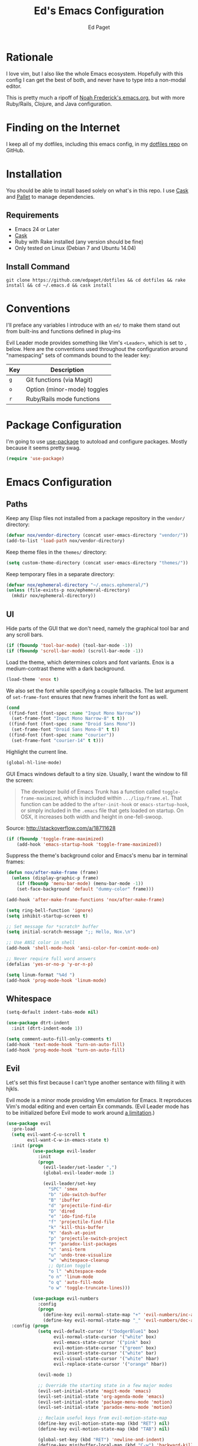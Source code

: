 #+TITLE: Ed's Emacs Configuration
#+AUTHOR: Ed Paget

* Rationale

  I love vim, but I also like the whole Emacs ecosystem. Hopefully
  with this config I can get the best of both, and never have to type
  into a non-modal editor.  

  This is pretty much a ripoff of [[https://github.com/noahfrederick/dots/blob/master/emacs.d/emacs.org][Noah Frederick's emacs.org]], but with
  more Ruby/Rails, Clojure, and Java configuration.  

* Finding on the Internet
  
  I keep all of my dotfiles, including this emacs config, in my
  [[https://github.com/edpaget/dotfiles/][dotfiles repo]] on GitHub.
  
* Installation
  You should be able to install based solely on what's in this
  repo. I use [[https://github.com/cask/cask][Cask]] and [[https://github.com/rdallasgray/pallet][Pallet]] to manage dependencies.
  
** Requirements

  - Emacs 24 or Later
  - [[https://github.com/cask/cask][Cask]]
  - Ruby with Rake installed (any version should be fine)
  - Only tested on Linux (Debian 7 and Ubuntu 14.04)

** Install Command

  =git clone https://github.com/edpaget/dotfiles && cd dotfiles && rake install && cd ~/.emacs.d && cask install=

* Conventions
  
  I'll preface any variables I introduce with an =ed/= to make
  them stand out from built-ins and functions defined in plug-ins
  
  
  Evil Leader mode provides something like Vim's =<Leader>=, which is
  set to =,= below. Here are the conventions used throughout the
  configuration around "namespacing" sets of commands bound to the
  leader key:
  
  | Key | Description                 |
  |-----+-----------------------------|
  | =g= | Git functions (via Magit)   |
  | =o= | Option (minor-mode) toggles |
  | =r= | Ruby/Rails mode functions   |
  
* Package Configuration
  
  I'm going to use [[https://github.com/jwiegley/use-package][use-package]] to autoload and configure
  packages. Mostly because it seems pretty swag.
  
  #+NAME: init-before
  #+BEGIN_SRC emacs-lisp :tangle yes
    (require 'use-package)
  #+END_SRC
  
* Emacs Configuration
  
** Paths

   Keep any Elisp files not installed from a package repository in the
   =vendor/= directory:

   #+NAME: init-before
   #+BEGIN_SRC emacs-lisp :tangle yes
     (defvar nox/vendor-directory (concat user-emacs-directory "vendor/"))
     (add-to-list 'load-path nox/vendor-directory)
   #+END_SRC

   Keep theme files in the =themes/= directory:

   #+NAME: init-before
   #+BEGIN_SRC emacs-lisp :tangle yes
     (setq custom-theme-directory (concat user-emacs-directory "themes/"))
   #+END_SRC

   Keep temporary files in a separate directory:

   #+NAME: init-before
   #+BEGIN_SRC emacs-lisp :tangle yes
     (defvar nox/ephemeral-directory "~/.emacs.ephemeral/")
     (unless (file-exists-p nox/ephemeral-directory)
       (mkdir nox/ephemeral-directory))
   #+END_SRC

** UI
  
   Hide parts of the GUI that we don't need, namely the graphical tool
   bar and any scroll bars.

   #+NAME: appearance
   #+BEGIN_SRC emacs-lisp :tangle yes
     (if (fboundp 'tool-bar-mode) (tool-bar-mode -1))
     (if (fboundp 'scroll-bar-mode) (scroll-bar-mode -1))
   #+END_SRC

   Load the theme, which determines colors and font variants. Enox is
   a medium-contrast theme with a dark background.

   #+NAME: appearance
   #+BEGIN_SRC emacs-lisp :tangle yes
     (load-theme 'enox t)
   #+END_SRC

   We also set the font while specifying a couple fallbacks. The last
   argument of ~set-frame-font~ ensures that new frames inherit the font
   as well.

   #+NAME: appearance
   #+BEGIN_SRC emacs-lisp :tangle yes
     (cond
      ((find-font (font-spec :name "Input Mono Narrow"))
       (set-frame-font "Input Mono Narrow-8" t t))
      ((find-font (font-spec :name "Droid Sans Mono"))
       (set-frame-font "Droid Sans Mono-8" t t))
      ((find-font (font-spec :name "courier"))
       (set-frame-font "courier-14" t t)))
   #+END_SRC

   Highlight the current line.

   #+NAME: appearance
   #+BEGIN_SRC emacs-lisp :tangle yes
     (global-hl-line-mode)
   #+END_SRC

   GUI Emacs windows default to a tiny size. Usually, I want the
   window to fill the screen:

   #+BEGIN_QUOTE
     The developer build of Emacs Trunk has a function called
     ~toggle-frame-maximized~, which is included within
     =.../lisp/frame.el=. That function can be added to the
     ~after-init-hook~ or ~emacs-startup-hook~, or simply included in the
     =.emacs= file that gets loaded on startup. On OSX, it increases
     both width and height in one-fell-swoop.
   #+END_QUOTE

   Source: http://stackoverflow.com/a/18711628

   #+NAME: appearance
   #+BEGIN_SRC emacs-lisp :tangle yes
     (if (fboundp 'toggle-frame-maximized)
         (add-hook 'emacs-startup-hook 'toggle-frame-maximized))
   #+END_SRC

   Suppress the theme's background color and Emacs's menu bar in
   terminal frames:

   #+NAME: appearance
   #+BEGIN_SRC emacs-lisp :tangle yes
     (defun nox/after-make-frame (frame)
       (unless (display-graphic-p frame)
         (if (fboundp 'menu-bar-mode) (menu-bar-mode -1))
         (set-face-background 'default "dummy-color" frame)))

     (add-hook 'after-make-frame-functions 'nox/after-make-frame)
   #+END_SRC

   #+NAME: appearance
   #+BEGIN_SRC emacs-lisp :tangle yes
     (setq ring-bell-function 'ignore)
     (setq inhibit-startup-screen t)

     ;; Set message for *scratch* buffer
     (setq initial-scratch-message ";; Hello, Nox.\n")

     ;; Use ANSI color in shell
     (add-hook 'shell-mode-hook 'ansi-color-for-comint-mode-on)

     ;; Never require full word answers
     (defalias 'yes-or-no-p 'y-or-n-p)

     (setq linum-format "%4d ")
     (add-hook 'prog-mode-hook 'linum-mode)
   #+END_SRC

** Whitespace
   
   #+NAME: white-space
   #+BEGIN_SRC emacs-lisp :tangle yes
     (setq-default indent-tabs-mode nil)
     
     (use-package dtrt-indent
       :init (dtrt-indent-mode 1))
     
     (setq comment-auto-fill-only-comments t)
     (add-hook 'text-mode-hook 'turn-on-auto-fill)
     (add-hook 'prog-mode-hook 'turn-on-auto-fill)
   #+END_SRC
   
** Evil
   
   Let's set this first because I can't type another sentance with
   filling it with hjkls.
   
   Evil mode is a minor mode providing Vim emulation for Emacs. It
   reproduces Vim's modal editing and even certain Ex commands.
   (Evil Leader mode has to be initialized before Evil mode to work
   around [[https://github.com/cofi/evil-leader/issues/10][a limitation]].)
   
   #+NAME: evil
   #+BEGIN_SRC emacs-lisp :tangle yes
     (use-package evil
       :pre-load
       (setq evil-want-C-u-scroll t
             evil-want-C-w-in-emacs-state t)
       :init (progn
               (use-package evil-leader
                 :init
                 (progn
                   (evil-leader/set-leader ",")
                   (global-evil-leader-mode 1)
     
                   (evil-leader/set-key
                     "SPC" 'smex
                     "b" 'ido-switch-buffer
                     "B" 'ibuffer
                     "d" 'projectile-find-dir
                     "D" 'dired
                     "e" 'ido-find-file
                     "f" 'projectile-find-file
                     "k" 'kill-this-buffer
                     "K" 'dash-at-point
                     "p" 'projectile-switch-project
                     "P" 'paradox-list-packages
                     "s" 'ansi-term
                     "u" 'undo-tree-visualize
                     "w" 'whitespace-cleanup
                     ;; Option toggle
                     "o l" 'whitespace-mode
                     "o n" 'linum-mode
                     "o q" 'auto-fill-mode
                     "o w" 'toggle-truncate-lines)))
     
               (use-package evil-numbers
                 :config
                 (progn
                   (define-key evil-normal-state-map "+" 'evil-numbers/inc-at-pt)
                   (define-key evil-normal-state-map "_" 'evil-numbers/dec-at-pt))))
       :config (progn
                 (setq evil-default-cursor '("DodgerBlue1" box)
                       evil-normal-state-cursor '("white" box)
                       evil-emacs-state-cursor '("pink" box)
                       evil-motion-state-cursor '("green" box)
                       evil-insert-state-cursor '("white" bar)
                       evil-visual-state-cursor '("white" hbar)
                       evil-replace-state-cursor '("orange" hbar))
     
                 (evil-mode 1)
     
                 ;; Override the starting state in a few major modes
                 (evil-set-initial-state 'magit-mode 'emacs)
                 (evil-set-initial-state 'org-agenda-mode 'emacs)
                 (evil-set-initial-state 'package-menu-mode 'motion)
                 (evil-set-initial-state 'paradox-menu-mode 'motion)
     
                 ;; Reclaim useful keys from evil-motion-state-map
                 (define-key evil-motion-state-map (kbd "RET") nil)
                 (define-key evil-motion-state-map (kbd "TAB") nil)
     
                 (global-set-key (kbd "RET") 'newline-and-indent)
                 (define-key minibuffer-local-map (kbd "C-w") 'backward-kill-word)
     
                 (define-key evil-motion-state-map "j" 'evil-next-visual-line)
                 (define-key evil-motion-state-map "k" 'evil-previous-visual-line)
                 (define-key evil-normal-state-map "Y" (kbd "y$"))
     
                 ;; Commentary.vim
                 (use-package evil-operator-comment
                   :init
                   (global-evil-operator-comment-mode 1))
     
                 ;; Vinegar.vim
                 (autoload 'dired-jump "dired-x"
                   "Jump to Dired buffer corresponding to current buffer." t)
                 (define-key evil-normal-state-map "-" 'dired-jump)
                 (evil-define-key 'normal dired-mode-map "-" 'dired-up-directory)
     
                 ;; Unimpaired.vim
                 (define-key evil-normal-state-map (kbd "[ SPC")
                   (lambda () (interactive) (evil-insert-newline-above) (forward-line)))
                 (define-key evil-normal-state-map (kbd "] SPC")
                   (lambda () (interactive) (evil-insert-newline-below) (forward-line -1)))
                 (define-key evil-normal-state-map (kbd "[ e") (kbd "ddkP"))
                 (define-key evil-normal-state-map (kbd "] e") (kbd "ddp"))
                 (define-key evil-normal-state-map (kbd "[ b") 'previous-buffer)
                 (define-key evil-normal-state-map (kbd "] b") 'next-buffer)))
   #+END_SRC
   
   Additionally, let's make =ESC= work more or less like it does in Vim.
   
   #+NAME: evil
   #+BEGIN_SRC emacs-lisp :tangle yes
     ;; Escape minibuffer
     (defun nox/minibuffer-keyboard-quit ()
       "Abort recursive edit.

     In Delete Selection mode, if the mark is active, just deactivate it;
     then it takes a second \\[keyboard-quit] to abort the minibuffer."
       (interactive)
       (if (and delete-selection-mode transient-mark-mode mark-active)
           (setq deactivate-mark t)
         (when (get-buffer "*Completions*") (delete-windows-on "*Completions*"))
         (abort-recursive-edit)))

     (define-key minibuffer-local-map [escape] 'nox/minibuffer-keyboard-quit)
     (define-key minibuffer-local-ns-map [escape] 'nox/minibuffer-keyboard-quit)
     (define-key minibuffer-local-completion-map [escape] 'nox/minibuffer-keyboard-quit)
     (define-key minibuffer-local-must-match-map [escape] 'nox/minibuffer-keyboard-quit)
     (define-key minibuffer-local-isearch-map [escape] 'nox/minibuffer-keyboard-quit)
   #+END_SRC
   
   #+NAME: evil
   #+BEGIN_SRC emacs-lisp :tangle yes
     (use-package evil-god-state
       :commands evil-execute-in-god-state
      :init (evil-define-key 'normal global-map "\\" 'evil-execute-in-god-state))
   #+END_SRC
   
** Version Control and History

   Undo tree provides a Vim-like branching undo history that can be
   visualized and traversed in another window.

   #+NAME: editing
   #+BEGIN_SRC emacs-lisp :tangle yes
     (use-package undo-tree
       :config
       (setq undo-tree-visualizer-diff t
             undo-tree-visualizer-timestamps t))
   #+END_SRC

   Magit provides featureful Git integration.

   #+NAME: editing
   #+BEGIN_SRC emacs-lisp :tangle yes
     (use-package magit
       :commands (magit-status magit-diff magit-log magit-blame-mode)
       :init
       (evil-leader/set-key
         "g s" 'magit-status
         "g b" 'magit-blame-mode
         "g l" 'magit-log
         "g d" 'magit-diff)
       :config
       (progn
         (evil-make-overriding-map magit-mode-map 'emacs)
         (define-key magit-mode-map "\C-w" 'evil-window-map)
         (evil-define-key 'emacs magit-mode-map "j" 'magit-goto-next-section)
         (evil-define-key 'emacs magit-mode-map "k" 'magit-goto-previous-section)
         (evil-define-key 'emacs magit-mode-map "K" 'magit-discard-item))) ; k
   #+END_SRC
	       
** Projectile
   
   #+NAME: projectile
   #+BEGIN_SRC emacs-lisp :tangle yes
     (use-package projectile
       :init (projectile-global-mode)
       :config (setq projectile-enable-caching t))
   #+END_SRC
   
** Paredit
   
   #+NAME: paredit
   #+BEGIN_SRC emacs-lisp :tangle yes
     (use-package paredit
       :config (progn
                 (add-hook 'emacs-lisp-mode-hook 'paredit-mode)
                 (add-hook 'eval-expression-minibuffer-setup-hook 'paredit-mode)
                 (add-hook 'ielm-mode-hook 'paredit-mode)
                 (add-hook 'lisp-mode-hook 'paredit-mode)
                 (add-hook 'lisp-interaction-mode-hook 'paredit-mode)
                 (add-hook 'scheme-mode-hook 'paredit-mode)
                 (add-hook 'cider-repl-mode-hook 'paredit-mode)))
     
     (use-package paredit-evil
       :config (progn
                 (add-hook 'emacs-lisp-mode-hook 'evil-paredit-mode)
                 (add-hook 'eval-expression-minibuffer-setup-hook 'evil-paredit-mode)
                 (add-hook 'ielm-mode-hook 'evil-paredit-mode)
                 (add-hook 'lisp-mode-hook 'evil-paredit-mode)
                 (add-hook 'lisp-interaction-mode-hook 'evil-paredit-mode)
                 (add-hook 'scheme-mode-hook 'evil-paredit-mode)))
   #+END_SRC
   
** Languages
*** Ruby
    
    I like Enhanced Ruby Mode. 
    
    #+NAME: ruby
    #+BEGIN_SRC emacs-lisp :tangle yes
      (defun ruby-insert-end ()
        "Insert \"end\" at point and reindent current line."
        (interactive)
        (insert "end")
        (ruby-indent-line t)
        (end-of-line))
      
      (use-package projectile-rails
        :init (add-hook 'projectile-mode-hook 'projectile-rails-on))
      
      (use-package enh-ruby-mode
        :mode (("\\.rake$" . enh-ruby-mode)
               ("\\.gemspec$" . enh-ruby-mode)
               ("\\.ru$" . enh-ruby-mode)
               ("Rakefile$" . enh-ruby-mode)
               ("Gemfile" . enh-ruby-mode)
               ("Capfile" . enh-ruby-mode)
               ("Guardfile" . enh-ruby-mode)
               ("Vagrantfile" . enh-ruby-mode))
        :init (progn
                (use-package rvm)
                (use-package rspec-mode
                  :config (evil-leader/set-key-for-mode 'enh-ruby-mode
                            "r v" 'rspec-verify
                            "r a" 'rspec-verify-all
                            "r s" 'rspec-toggle-spec-and-target
                            "r i" 'rspec-rerun
                            "r m" 'rspec-verify-matching
                            "r c" 'rspec-verify-continue))
                (setenv "JRUBY_OPTS" "--2.0")
                (evil-define-key 'insert enh-ruby-mode-map (kbd "RET") 'evil-ret-and-indent)))
      
      (use-package ruby-electric
        :config (add-hook 'enh-ruby-mode-hook 'ruby-electric-mode))
      
     #+END_SRC
    
*** Scala

    #+NAME: scala
    #+BEGIN_SRC emacs-lisp :tangle yes
        (use-package scala-mode2)
    #+END_SRC

*** Markdown

    #+NAME markdown
    #+BEGIN_SRC emacs-lisp tangle: yes
         (use-package markdown-mode
           :mode (("\\.md$" . markdown-mode)
                  ("\\.markdown$" . markdown-mode)
                  ("\\.apib" . markdown-mode)))
    #+END_SRC
    
** Ido

   #+NAME: ido
   #+BEGIN_SRC emacs-lisp :tangle yes
     (use-package flx-ido
       :init (progn
              (ido-mode 1)
              (ido-everywhere 1)
              (flx-ido-mode 1))
       :config (progn
                (setq ido-enable-flex-matching t)
                (setq ido-use-faces nil)))
   #+END_SRC
   
